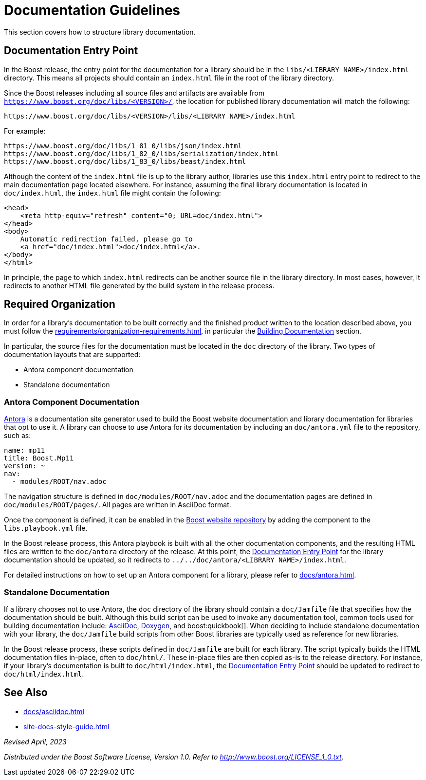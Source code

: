 ////
Copyright (c) 2024 The C++ Alliance, Inc. (https://cppalliance.org)

Distributed under the Boost Software License, Version 1.0. (See accompanying
file LICENSE_1_0.txt or copy at http://www.boost.org/LICENSE_1_0.txt)

Official repository: https://github.com/boostorg/website-v2-docs
////
= Documentation Guidelines
:navtitle: Guidelines

This section covers how to structure library documentation.

[[documentation-entry-point]]
== Documentation Entry Point

In the Boost release, the entry point for the documentation for a library should be in the `libs/<LIBRARY NAME>/index.html` directory.
This means all projects should contain an `index.html` file in the root of the library directory.

Since the Boost releases including all source files and artifacts are available from `https://www.boost.org/doc/libs/<VERSION>/`, the location for published library documentation will match the following:

[source,asciidoc]
----
https://www.boost.org/doc/libs/<VERSION>/libs/<LIBRARY NAME>/index.html
----

For example:

[source,asciidoc]
----
https://www.boost.org/doc/libs/1_81_0/libs/json/index.html
https://www.boost.org/doc/libs/1_82_0/libs/serialization/index.html
https://www.boost.org/doc/libs/1_83_0/libs/beast/index.html
----

Although the content of the `index.html` file is up to the library author, libraries use this `index.html` entry point to redirect to the main documentation page located elsewhere.
For instance, assuming the final library documentation is located in `doc/index.html`, the `index.html` file might contain the following:

[source,html]
----
<head>
    <meta http-equiv="refresh" content="0; URL=doc/index.html">
</head>
<body>
    Automatic redirection failed, please go to
    <a href="doc/index.html">doc/index.html</a>.
</body>
</html>
----

In principle, the page to which `index.html` redirects can be another source file in the library directory.
In most cases, however, it redirects to another HTML file generated by the build system in the release process.

== Required Organization

In order for a library's documentation to be built correctly and the finished product written to the location described above, you must follow the xref:requirements/organization-requirements.adoc[], in particular the xref:requirements/organization-requirements.adoc#building_documentation[Building Documentation] section.

In particular, the source files for the documentation must be located in the `doc` directory of the library.
Two types of documentation layouts that are supported:

* Antora component documentation
* Standalone documentation

=== Antora Component Documentation

https://antora.org/[Antora,window=_blank] is a documentation site generator used to build the Boost website documentation and library documentation for libraries that opt to use it.
A library can choose to use Antora for its documentation by including an `doc/antora.yml` file to the repository, such as:

[source,yml]
----
name: mp11
title: Boost.Mp11
version: ~
nav:
  - modules/ROOT/nav.adoc
----

The navigation structure is defined in `doc/modules/ROOT/nav.adoc` and the documentation pages are defined in `doc/modules/ROOT/pages/`.
All pages are written in AsciiDoc format.

Once the component is defined, it can be enabled in the https://github.com/boostorg/website-v2-docs[Boost website repository] by adding the component to the `libs.playbook.yml` file.

In the Boost release process, this Antora playbook is built with all the other documentation components, and the resulting HTML files are written to the `doc/antora` directory of the release.
At this point, the <<documentation-entry-point>> for the library documentation should be updated, so it redirects to `../../doc/antora/<LIBRARY NAME>/index.html`.

For detailed instructions on how to set up an Antora component for a library, please refer to xref:docs/antora.adoc[].

[[standalone-documentation]]
=== Standalone Documentation

If a library chooses not to use Antora, the `doc` directory of the library should contain a `doc/Jamfile` file that specifies how the documentation should be built.
Although this build script can be used to invoke any documentation tool, common tools used for building documentation include: https://asciidoc.org/[AsciiDoc,window=_blank], https://www.doxygen.nl/[Doxygen,window=_blank], and boost:quickbook[].
When deciding to include standalone documentation with your library, the `doc/Jamfile` build scripts from other Boost libraries are typically used as reference for new libraries.

In the Boost release process, these scripts defined in `doc/Jamfile` are built for each library.
The script typically builds the HTML documentation files in-place, often to `doc/html/`.
These in-place files are then copied as-is to the release directory.
For instance, if your library's documentation is built to `doc/html/index.html`, the <<documentation-entry-point>> should be updated to redirect to `doc/html/index.html`.

== See Also

* xref:docs/asciidoc.adoc[]
* xref:site-docs-style-guide.adoc[]

_Revised April, 2023_

_Distributed under the Boost Software License, Version 1.0. Refer to http://www.boost.org/LICENSE_1_0.txt_.
